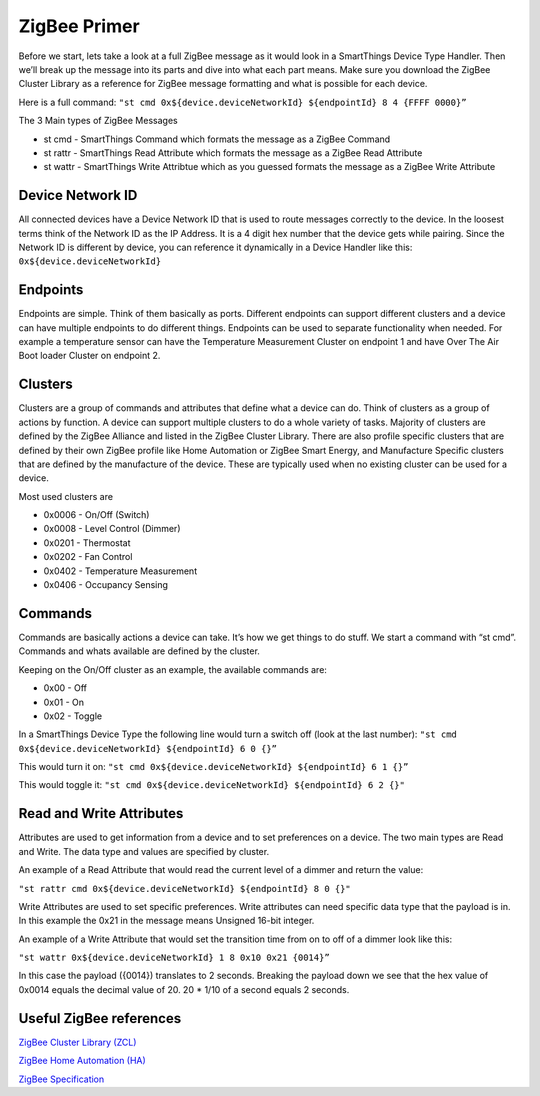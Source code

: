 ZigBee Primer
=============

Before we start, lets take a look at a full ZigBee message as it would
look in a SmartThings Device Type Handler. Then we’ll break up the
message into its parts and dive into what each part means. Make sure you
download the ZigBee Cluster Library as a reference for ZigBee message
formatting and what is possible for each device.

Here is a full command:
``"st cmd 0x${device.deviceNetworkId} ${endpointId} 8 4 {FFFF 0000}”``

The 3 Main types of ZigBee Messages

-  st cmd - SmartThings Command which formats the message as a ZigBee
   Command
-  st rattr - SmartThings Read Attribute which formats the message as a
   ZigBee Read Attribute
-  st wattr - SmartThings Write Attribtue which as you guessed formats
   the message as a ZigBee Write Attribute

Device Network ID
-----------------

All connected devices have a Device Network ID that is used to route
messages correctly to the device. In the loosest terms think of the
Network ID as the IP Address. It is a 4 digit hex number that the device
gets while pairing. Since the Network ID is different by device, you can
reference it dynamically in a Device Handler like this:
``0x${device.deviceNetworkId}``

Endpoints
---------

Endpoints are simple. Think of them basically as ports. Different
endpoints can support different clusters and a device can have multiple
endpoints to do different things. Endpoints can be used to separate
functionality when needed. For example a temperature sensor can have the
Temperature Measurement Cluster on endpoint 1 and have Over The Air Boot
loader Cluster on endpoint 2.

Clusters
--------

Clusters are a group of commands and attributes that define what a
device can do. Think of clusters as a group of actions by function. A
device can support multiple clusters to do a whole variety of tasks.
Majority of clusters are defined by the ZigBee Alliance and listed in
the ZigBee Cluster Library. There are also profile specific clusters that
are defined by their own ZigBee profile like Home Automation or ZigBee
Smart Energy, and Manufacture Specific clusters that are defined by the
manufacture of the device. These are typically used when no existing
cluster can be used for a device.

Most used clusters are

-  0x0006 - On/Off (Switch)
-  0x0008 - Level Control (Dimmer)
-  0x0201 - Thermostat
-  0x0202 - Fan Control
-  0x0402 - Temperature Measurement
-  0x0406 - Occupancy Sensing

Commands
--------

Commands are basically actions a device can take. It’s how we get things
to do stuff. We start a command with “st cmd”. Commands and whats
available are defined by the cluster.

Keeping on the On/Off cluster as an example, the available commands are:

-  0x00 - Off
-  0x01 - On
-  0x02 - Toggle

In a SmartThings Device Type the following line would turn a switch off
(look at the last number):
``"st cmd 0x${device.deviceNetworkId} ${endpointId} 6 0 {}”``

This would turn it on:
``"st cmd 0x${device.deviceNetworkId} ${endpointId} 6 1 {}”``

This would toggle it:
``"st cmd 0x${device.deviceNetworkId} ${endpointId} 6 2 {}"``

Read and Write Attributes
-------------------------

Attributes are used to get information from a device and to set
preferences on a device. The two main types are Read and Write. The data
type and values are specified by cluster.

An example of a Read Attribute that would read the current level of a
dimmer and return the value:

``"st rattr cmd 0x${device.deviceNetworkId} ${endpointId} 8 0 {}"``

Write Attributes are used to set specific preferences. Write attributes
can need specific data type that the payload is in. In this example the
0x21 in the message means Unsigned 16-bit integer.

An example of a Write Attribute that would set the transition time from
on to off of a dimmer look like this:

``"st wattr 0x${device.deviceNetworkId} 1 8 0x10 0x21 {0014}”``

In this case the payload ({0014}) translates to 2 seconds. Breaking the payload
down we see that the hex value of 0x0014 equals the decimal value of 20. 20 *
1/10 of a second equals 2 seconds.

Useful ZigBee references
------------------------

`ZigBee Cluster Library (ZCL) <http://www.zigbee.org/download/standards-zigbee-cluster-library/>`__

`ZigBee Home Automation (HA) <http://www.zigbee.org/zigbee-for-developers/applicationstandards/zigbeehomeautomation/>`__

`ZigBee Specification <http://www.zigbee.org/download/standards-zigbee-specification/>`__
